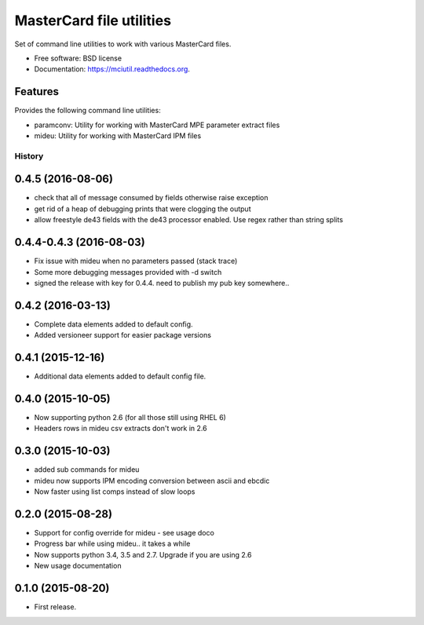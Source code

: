=========================
MasterCard file utilities
=========================

.. image:: https://img.shields.io/travis/adelosa/mciutil.svg
        :target: https://travis-ci.org/adelosa/mciutil

.. image:: https://img.shields.io/pypi/v/mciutil.svg
        :target: https://pypi.python.org/pypi/mciutil

.. image:: https://coveralls.io/repos/adelosa/mciutil/badge.svg?branch=feature%2Fupdate-travis-ci-settings&service=github
        :target: https://coveralls.io/github/adelosa/mciutil?branch=feature%2Fupdate-travis-ci-settings


Set of command line utilities to work with various MasterCard files.

* Free software: BSD license
* Documentation: https://mciutil.readthedocs.org.

Features
--------

Provides the following command line utilities:

* paramconv: Utility for working with MasterCard MPE parameter extract files
* mideu: Utility for working with MasterCard IPM files




History
=======
0.4.5 (2016-08-06)
------------------
* check that all of message consumed by fields otherwise raise exception
* get rid of a heap of debugging prints that were clogging the output
* allow freestyle de43 fields with the de43 processor enabled. Use regex rather than string splits

0.4.4-0.4.3 (2016-08-03)
------------------------
* Fix issue with mideu when no parameters passed (stack trace)
* Some more debugging messages provided with -d switch
* signed the release with key for 0.4.4. need to publish my pub key somewhere..

0.4.2 (2016-03-13)
------------------
* Complete data elements added to default config.
* Added versioneer support for easier package versions

0.4.1 (2015-12-16)
------------------
* Additional data elements added to default config file.

0.4.0 (2015-10-05)
------------------
* Now supporting python 2.6 (for all those still using RHEL 6)
* Headers rows in mideu csv extracts don't work in 2.6

0.3.0 (2015-10-03)
------------------
* added sub commands for mideu
* mideu now supports IPM encoding conversion between ascii and ebcdic
* Now faster using list comps instead of slow loops

0.2.0 (2015-08-28)
------------------
* Support for config override for mideu - see usage doco
* Progress bar while using mideu.. it takes a while
* Now supports python 3.4, 3.5 and 2.7. Upgrade if you are using 2.6
* New usage documentation

0.1.0 (2015-08-20)
------------------
* First release.


